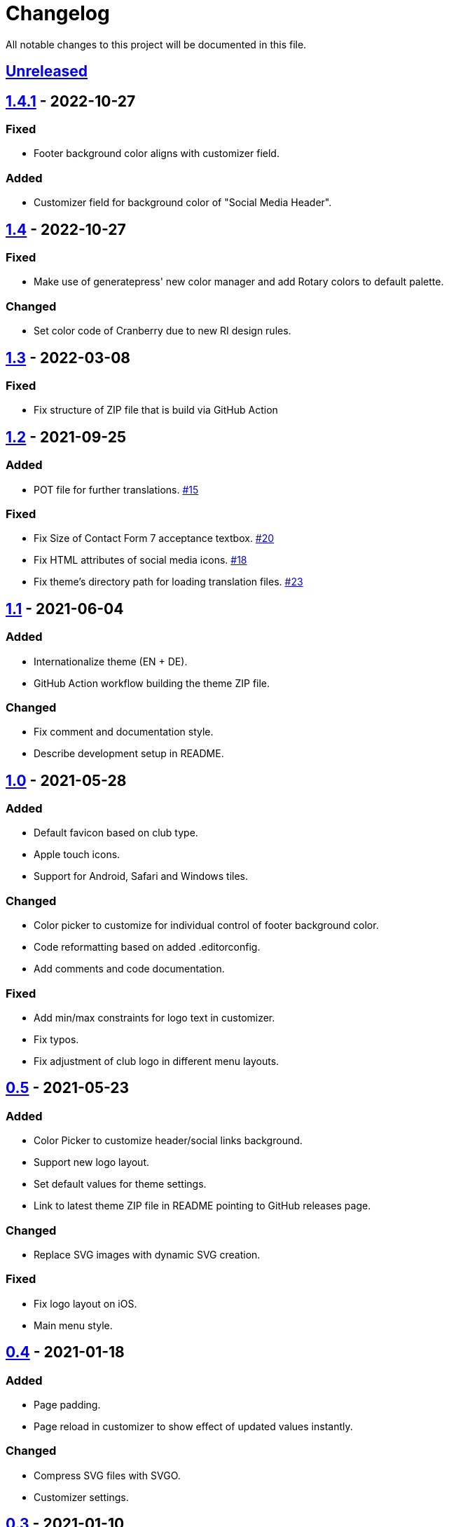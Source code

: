= Changelog

:repo: https://github.com/rotaract/rotaract-family
:github-pr: {repo}/pull
:compare: {repo}/compare

All notable changes to this project will be documented in this file.

// The format is based on https://keepachangelog.com/en/1.0.0/[Keep a Changelog], and this project adheres to https://semver.org/spec/v2.0.0.html[Semantic Versioning].

== {compare}/v1.4.1\...main[Unreleased]

== {compare}/v1.4\...v1.4.1[1.4.1] - 2022-10-27

=== Fixed

* Footer background color aligns with customizer field.

=== Added

* Customizer field for background color of "Social Media Header".

== {compare}/v1.3\...v1.4[1.4] - 2022-10-27

=== Fixed

* Make use of generatepress' new color manager and add Rotary colors to default palette.

=== Changed

* Set color code of Cranberry due to new RI design rules.

== {compare}/v1.2\...v1.3[1.3] - 2022-03-08

=== Fixed

* Fix structure of ZIP file that is build via GitHub Action

== {compare}/v1.1\...v1.2[1.2] - 2021-09-25

=== Added

* POT file for further translations. {github-pr}/15[#15]

=== Fixed

* Fix Size of Contact Form 7 acceptance textbox. {github-pr}/20[#20]
* Fix HTML attributes of social media icons. {github-pr}/18[#18]
* Fix theme's directory path for loading translation files. {github-pr}/23[#23]

== {compare}/v1.0\...v1.1[1.1] - 2021-06-04

=== Added

* Internationalize theme (EN + DE).
* GitHub Action workflow building the theme ZIP file.

=== Changed

* Fix comment and documentation style.
* Describe development setup in README.

== {compare}/v0.5\...v1.0[1.0] - 2021-05-28

=== Added

* Default favicon based on club type.
* Apple touch icons.
* Support for Android, Safari and Windows tiles.

=== Changed

* Color picker to customize for individual control of footer background color.
* Code reformatting based on added .editorconfig.
* Add comments and code documentation.

=== Fixed

* Add min/max constraints for logo text in customizer.
* Fix typos.
* Fix adjustment of club logo in different menu layouts.

== {compare}/v0.4\...v0.5[0.5] - 2021-05-23

=== Added

* Color Picker to customize header/social links background.
* Support new logo layout.
* Set default values for theme settings.
* Link to latest theme ZIP file in README pointing to GitHub releases page.

=== Changed

* Replace SVG images with dynamic SVG creation.

=== Fixed

* Fix logo layout on iOS.
* Main menu style.

== {compare}/v0.3\...v0.4[0.4] - 2021-01-18

=== Added

* Page padding.
* Page reload in customizer to show effect of updated values instantly.

=== Changed

* Compress SVG files with SVGO.
* Customizer settings.

== {compare}/v0.2\...v0.3[0.3] - 2021-01-10

=== Added

* CSS for main navigation.
* CSS for input forms including cf7 and pdb.
* Social media link icons.
* Font files.

=== Changed

* Set font size.
* Change the way of setting default values.
* External Links require user confirmation.

=== Fixed

* Remove debugging Javascript output.

== {compare}/v0.1\...v0.2[0.2] - 2021-01-09

=== Added

* Custom footer menu with customized page links.
* Improve shadow and radius support for different layouts.
* Improve header and content container styles.

=== Changed

* Drop premium and font section in customizer.

== {compare}/dd5057c\...v0.1[0.1] - 2021-01-09

=== Added

* Basic WordPress theme files.
* Initial functionality.
